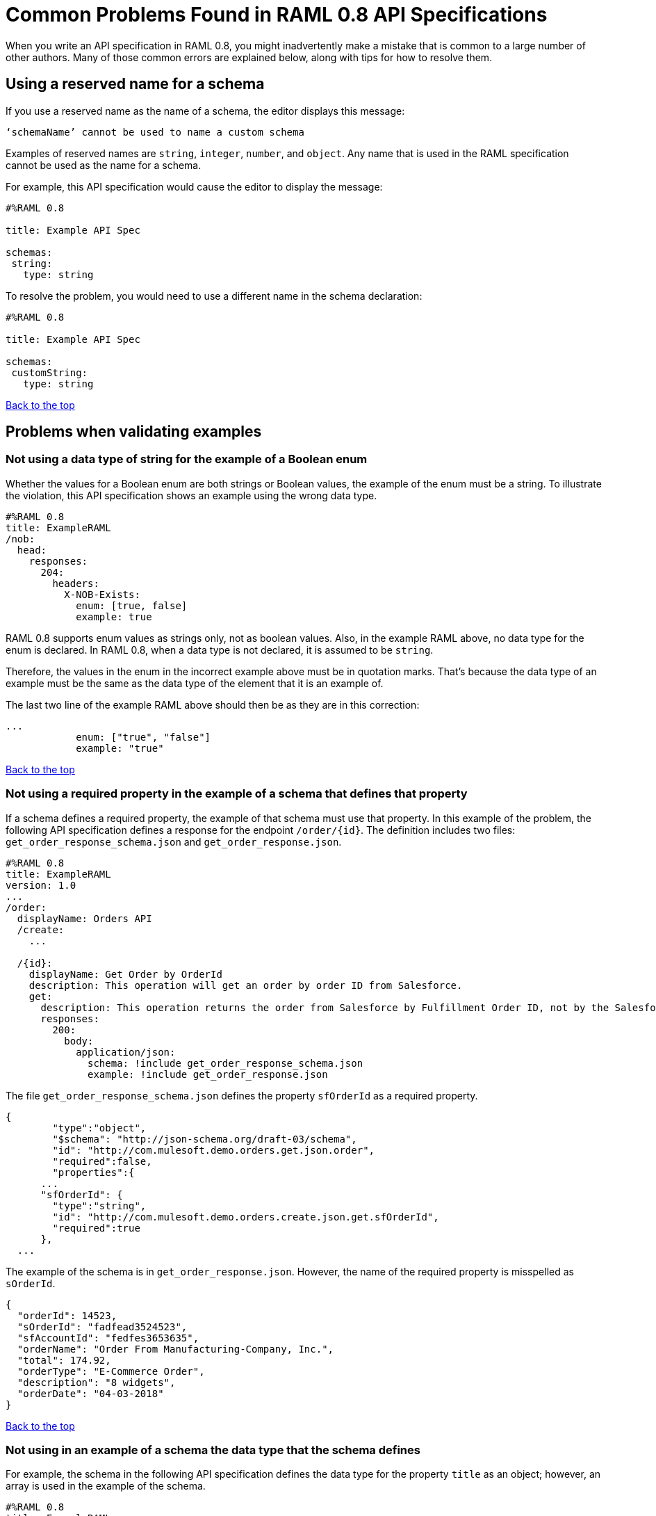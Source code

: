 = Common Problems Found in RAML 0.8 API Specifications

[[bookmark-a,Back to the top]]

When you write an API specification in RAML 0.8, you might inadvertently make a mistake that is common to a large number of other authors. Many of those common errors are explained below, along with tips for how to resolve them.



[.parser\*invalid-type-definition#parser\*invalid-type-definition]
== Using a reserved name for a schema

If you use a reserved name as the name of a schema, the editor displays this message:
----
‘schemaName’ cannot be used to name a custom schema
----

Examples of reserved names are `string`, `integer`, `number`, and `object`. Any name that is used in the RAML specification cannot be used as the name for a schema.

For example, this API specification would cause the editor to display the message:

----
#%RAML 0.8

title: Example API Spec

schemas:
 string:
   type: string
----

To resolve the problem, you would need to use a different name in the schema declaration:

----
#%RAML 0.8

title: Example API Spec

schemas:
 customString:
   type: string
----

<<Back to the top>>

[.parser\*example-validation-error#parser\*example-validation-error]
== Problems when validating examples
=== Not using a data type of string for the example of a Boolean enum
// APIMF-824

Whether the values for a Boolean enum are both strings or Boolean values, the example of the enum must be a string. To illustrate the violation, this API specification shows an example using the wrong data type.

----
#%RAML 0.8
title: ExampleRAML
/nob:
  head:
    responses:
      204:
        headers:
          X-NOB-Exists:
            enum: [true, false]
            example: true
----

RAML 0.8 supports enum values as strings only, not as boolean values. Also, in the example RAML above, no data type for the enum is declared. In RAML 0.8, when a data type is not declared, it is assumed to be `string`.

Therefore, the values in the enum in the incorrect example above must be in quotation marks. That's because the data type of an example must be the same as the data type of the element that it is an example of.

The last two line of the example RAML above should then be as they are in this correction:

----
...
            enum: ["true", "false"]
            example: "true"
----

<<Back to the top>>

=== Not using a required property in the example of a schema that defines that property
// APIMF-896

If a schema defines a required property, the example of that schema must use that property. In this example of the problem, the following API specification defines a response for the endpoint `/order/{id}`. The definition includes two files: `get_order_response_schema.json` and `get_order_response.json`.

----
#%RAML 0.8
title: ExampleRAML
version: 1.0
...
/order:
  displayName: Orders API
  /create:
    ...

  /{id}:
    displayName: Get Order by OrderId
    description: This operation will get an order by order ID from Salesforce.
    get:
      description: This operation returns the order from Salesforce by Fulfillment Order ID, not by the Salesforce unique ID.
      responses:
        200:
          body:
            application/json:
              schema: !include get_order_response_schema.json
              example: !include get_order_response.json

----

The file `get_order_response_schema.json` defines the property `sfOrderId` as a required property.
----
{
	"type":"object",
	"$schema": "http://json-schema.org/draft-03/schema",
	"id": "http://com.mulesoft.demo.orders.get.json.order",
	"required":false,
	"properties":{
      ...
      "sfOrderId": {
        "type":"string",
        "id": "http://com.mulesoft.demo.orders.create.json.get.sfOrderId",
        "required":true
      },
  ...
----

The example of the schema is in `get_order_response.json`. However, the name of the required property is misspelled as `sOrderId`.

----
{
  "orderId": 14523,
  "sOrderId": "fadfead3524523",
  "sfAccountId": "fedfes3653635",
  "orderName": "Order From Manufacturing-Company, Inc.",
  "total": 174.92,
  "orderType": "E-Commerce Order",
  "description": "8 widgets",
  "orderDate": "04-03-2018"
}
----

<<Back to the top>>

=== Not using in an example of a schema the data type that the schema defines
// APIMF-901

For example, the schema in the following API specification defines the data type for the property `title` as an object; however, an array is used in the example of the schema.



----
#%RAML 0.8
title: ExampleRAML
schemas:
  - presentation: |
      {  "$schema": "http://json-schema.org/draft-03/schema",
         "type": "object",
         "properties": {
           "title":  { "type": "string" }
         }
      }

/presentations: &presentations
  type: { typedCollection: { schema: presentation } }
  get:
    responses:
      200:
       body:
         application/json:
           example: |
             [
              {
                  "title": "Presentation Video"
              },
              {
                  "title": "Environment Spec Report"
              }
              ]

----

<<Back to the top>>

=== Using 0 or 1 as the value of an example of a Boolean
// APIMF-929

An example for a Boolean must have a value of "true" or "false". In this API specification illustrating the violation, the value of the example for the form parameter `is_public` is incorrect.


----
#%RAML 0.8
title: ExampleRAML

/upload:
  post:
    description: |
      Upload a photo
    body:
      multipart/form-data:
        formParameters:
          title:
            description: The title of the photo.
          is_public:
            type: boolean
            example: 1
----

=== Not including a property in an example
// Originally from "Common Problems in Conforming Either to RAML 0.8 or 1.0", which I'm removing.
// How should the examples change for RAML 0.8?

If an example is missing a property of the type that it is exemplifying, the editor displays this violation message:

----
should have required property 'property name'
----

For example, the property `age` is missing in the example:

----
#%RAML 0.8
title: Example API Spec

/clients:
  get:
    responses:
      200:
        body:
          application/json:
            schema: |
              {
                "$schema": "http://json-schema.org/draft-03/schema",
                "properties": {
                    "firstName": {
                      "type": "string"
                    },
                    "lastName": {
                      "type": "string"
                    },
                    "age": {
                      "type": "number",
                      "required": true
                    }
                },
                "required": false,
                "type": "object"
              }
            example:
              firstName: John
              lastName: Smith
----

Either add the property to the example or, in the type declaration, declare the property as optional.

In this case, the property is added to the example:

----
#%RAML 0.8
title: Example API Spec

/clients:
  get:
    responses:
      200:
        body:
          application/json:
            schema: |
              {
                "$schema": "http://json-schema.org/draft-03/schema",
                "properties": {
                    "firstName": {
                      "type": "string"
                    },
                    "lastName": {
                      "type": "string"
                    },
                    "age": {
                      "type": "number",
                      "required": true
                    }
                },
                "required": false,
                "type": "object"
              }
            example:
              firstName: John
              lastName: Smith
              age: 30
----

In this case, the property is declared as optional:

----
#%RAML 0.8
title: Example API Spec

/clients:
  get:
    responses:
      200:
        body:
          application/json:
            schema: |
              {
                "$schema": "http://json-schema.org/draft-03/schema",
                "properties": {
                    "firstName": {
                      "type": "string"
                    },
                    "lastName": {
                      "type": "string"
                    },
                    "age": {
                      "type": "number",
                      "required": false
                    }
                },
                "required": false,
                "type": "object"
              }
            example:
              firstName: John
              lastName: Smith
----

<<Back to the top>>


// == Common Error 7
// APIMF-1023
// *_Using absolute paths to included files_*

// Paths to included files must be relative. The following two snippets together give an example of the error. The `traits` node in the specification `api.raml` includes the file `traits.raml`, and correctly includes it with a relative path. However, the file `traits.raml` includes an example that is located in the file `common_400.example`. However, the `!include` statement uses an absolute path. The error is flagged in `api.raml` at the `traits` node.
//
// The `!include` statement in `traits.raml` should use either `./common/common_400.example` or `common/common_400.example`, rather than the absolute path.
//
// ./api.raml
//
// ----
// #%RAML 0.8
// title: ExampleRAML
// traits: !include ./common/traits.raml
//
// /booking/list:
//     is: [common_errors]
//     post:
//         body:
//             application/json:
//                 example: {}
// ----
//
// ./common/traits.raml
//
// ----
// - common_errors:
//     responses:
//       400:
//         body:
//           application/json:
//             example: !include /common/common_400.example
// ----

<<Back to the top>>

[.parser\*WebAPI-name-minLength#parser\*WebAPI-name-minLength]
== Not providing a value for the `title` node
// APIMF-1083

The `title` node cannot lack a value, as it does here:


----
#%RAML 0.8
title:
----

<<Back to the top>>

== Not using the data type of the RAML element in the example for that element
// APIMF-1088

In all cases, the data type of an example must match the data type of the element that it is an example of.

In this incorrect API specification, a query parameter is defined as a string; however, the example of the query parameter is an integer.


----
#%RAML 0.8
title: ExampleRAML
/books:
  get:
    queryParameters:
      publicationYear:
        type: string
        example: 2016
----

<<Back to the top>>

[.parser\*unresolved-reference#parser\*unresolved-reference]
== Using an invalid path for a reference inside a JSON schema
// APIMF-833

When you use the `$ref` keyword in a JSON schema, the path that you specify with it must start at the root of the schema. For example, the `$ref` keyword used for the property `input2` in the following schema uses an incorrect path to refer to the property `input`.
----
#%RAML 0.8
title: ExampleRAML
version: v1
schemas:
- authCodeResponse : |
    {
      "$schema": "http://json-schema.org/draft-04/schema",
      "properties": {
        "input": {
          "type": "string"
        },
        "input2": {
          "$ref": "input"
        }
      },
       "type": "object"
    }
----
The path must start at the root level of the schema and descend through the tree structure. This example of the schema shows the same `$ref` keyword using the correct path.
----
{
      "$schema": "http://json-schema.org/draft-04/schema",
      "properties": {
        "input": {
          "type": "string"
        },
        "input2": {
          "$ref": "#/properties/input"
        }
      },
       "type": "object"
    }

----

<<Back to the top>>

[.parser\*unused-base-uri-parameter#parser\*unused-base-uri-parameter]
== Declaring a URI parameter that is never used
// Originally from "Common Problems in Conforming Either to RAML 0.8 or 1.0", which I'm removing.
// How should the examples change for RAML 0.8?

If an API specification declares a URI parameter, but then does not use that parameter, the editor displays this warning message:

----
unused uri parameter “parameter”
----

If the parameter is declared as a base URI parameter, but is not used, then this is the warning message:
----
unused base uri parameter “parameter”
----

For example, the following API specification would generate two warning messages:

----
unused uri parameter "unusedParam"
----

----
unused base uri parameter "unusedUriParam"
----

----
#%RAML 0.8
title: test

baseUri: http://param.raml/a/{baseUriParam1}/{nonExists}/{baseUriParam2}

baseUriParameters:
 baseUriParam1:
    type: string
 baseUriParam2:
    type: string
 unusedParam:
    type: string

/endpoint/{uriParam1}/{nonExistsUri}:
 uriParameters:
   uriParam1:
     type: string
   unusedUriParam:
     type: string
----

To resolve the warning messages, you would simply need to remove the lines that declare these parameters:

----
#%RAML 0.8
title: test

baseUri: http://param.raml/a/{baseUriParam1}/{nonExists}/{baseUriParam2}

baseUriParameters:
 baseUriParam1:
   type: string
 baseUriParam2:
     type: string

/endpoint/{uriParam1}/{nonExistsUri}:
 uriParameters:
   uriParam1:
     type: string
----

<<Back to the top>>


[.parser\*Payload-mediaType-minCount#parser\*Payload-mediaType-minCount]
== Not declaring a media type for a payload
// Originally from "Common Problems in Conforming Either to RAML 0.8 or 1.0", which I'm removing.

If the declaration of a payload does not declare a media type, the editor displays this message:

----
Payload media type is mandatory
----

For example, the editor would display this message for the following API specification:

----
#%RAML 0.8
title: Example API Spec
/media:
 get:
   responses:
     200:
       body:
         type: string
----

There are two methods that you can choose from to resolve the problem:

* Declare the media type locally in the payload declaration.
+
----
#%RAML 0.8
title: Example API Spec
/media:
 get:
   responses:
     200:
       body:
        application/json:
         type: string
----

* Specify the default media type globally for the API specification.
+
----
#%RAML 0.8
title: Example API Spec

mediaType: application/json

/media:
 get:
   responses:
     200:
       body:
         type: string
----

The following example uses both a global and a local declaration. In this case, the `mediaType` node defines acceptable media types as `application/json` and `application/xml`. The first type, `Person`, returns a body that is in either media type. However, the second type, `Another`, overrides the global declaration with a local one, and returns only a JSON body.

----
#%RAML 0.8
title: New API
mediaType: [ application/json, application/xml ]
schemas:
  Person:
  Another:
/list:
  get:
    responses:
      200:
        body: Person
/send:
  post:
    body:
      application/json:
        schema: Another
----

<<Back to the top>>


== Not referencing fragments by using the `!include` tag
// Originally from "Common Problems in Conforming Either to RAML 0.8 or 1.0", which I'm removing.

If an API specification uses the key `uses` to reference fragments, the editor displays this message:

----
Fragments must be imported by using '!include'
----

<<Back to the top>>


== Not applying libraries by using the `uses` key
// Originally from "Common Problems in Conforming Either to RAML 0.8 or 1.0", which I'm removing.

If an API specification uses the `!include` tag to apply a library, the editor displays this message:

----
Libraries must be applied by using 'uses'
----

<<Back to the top>>

[.parser\*syaml-error#parser\*syaml-error]
== Problems with syntax
=== Including a schema that contains invalid JSON
// APIMF-841
// Originally from "Common Problems in Conforming Either to RAML 0.8 or 1.0", which I'm removing.


The JSON in files that are included in the value of the `schemas` property must be valid.

The first example includes the schema `appSwitcher.json`. However, the second shows that there is an error in the JSON: at the end of the last value, there is a comma, though there should instead be a quotation mark.


----
#%RAML 0.8
title: ExampleRAML
schemas:
  - appSwitcher: !include schemas/appSwitcher.json
----


----
{
  "appMenuItems" : [
    {
      "type" : "Tabset" ,
      "content" : null ,
      "icons" : null ,
      "colors" : null ,
      "label" : "Call Center" ,
      "url" : "/home/home.jsp?tsid=02uxx00000056Sr"
    } , {
      "type" : "Tabset" ,
      "content" : null ,
      "icons" : null ,
      "colors" : null ,
      "label" : "Community" ,
      "url" : "/home/home.jsp?tsid=02uxx00000056Sw"
    } , {
      "type" : "Tabset" ,
      "content" : null ,
      "icons" : null ,
      "colors" : null ,
      "label" : "App Launcher" ,
      "url" : "/app/mgmt/applauncher/appLauncher.apexp?tsid=02uxx00000056Sx,
    }
  ]
}
----

<<Back to the top>>

=== Using invalid JSON in examples of JSON schemas
// APIMF-1069
// Originally from "Common Problems in Conforming Either to RAML 0.8 or 1.0", which I'm removing.


Examples of JSON schemas must be valid, unlike the example in the following API specification:


----
#%RAML 0.8
title: ExampleRAML
...
/api:
  get:
    responses:
      200:
        body:
          application/json:
            schema:
              {
                "type": "object",
                "required": true,
                "$schema": "http://json-schema.org/draft-03/schema",
                "properties": {
                  "a": {
                    "type": "boolean",
                    "required": true
                  }
                }
              }
            example:
              {
                "a: {
                  "a": ""
                }
----


<<Back to the top>>

=== Not providing a YAML map when a facet requires one

When a facet is described in the RAML 0.8 specification as requiring a map as a value, but the API specification doesn't provide a map, the editor returns the message `YAML map expected`.

Here is an example of the error:

----
#%RAML 0.8
title: Test
version: 1.0
securitySchemes:
  basic:
    type: Basic Authentication
    settings:
----

There are two ways to fix the error.

* Provide a map as a value.
+
----
#%RAML 0.8
title: Test
version: 1.0
securitySchemes:
  basic:
    type: Basic Authentication
    settings:
      requestTokenUri: https://api.mysampleapi.com/1/oauth/request_token
----

* Delete the facet -- in this case, `settings` -- that requires a map.
+
----
#%RAML 0.8
title: Test
version: 1.0
securitySchemes:
  basic:
    type: Basic Authentication
----

<<Back to the top>>

[.parser\*closed-shape#parser\*closed-shape]
== Using an unsupported property

This error occurs if you use an undefined facet.

Example error message:: `Property invalidfacet not supported in a RAML 0.8 webApi node`, where `invalidfacet` is the name of a facet that is not defined in the RAML specification.

Here is an example that would generate this error:

.Incorrect Example vs. Corrected Example
[cols="1a,1a"]
|====
| Incorrect | Correct

|
[Incorrect example]
----
#%RAML 0.8
title: Test
invalidfacet:
version:
----
|
[Fixed example]
----
#%RAML 0.8
title: Test
version:
----
|====


<<Back to the top>>

[.parser\*unresolved-parameter#parser\*unresolved-parameter]
== Declaring an undefined type in a header

This error occurs when a non-existent type is specified in a header.

Error message:: `Cannot declare unresolved parameter`

In the incorrect example below, the value for the header `myHeader` has a typo. It is specified as `strang`, not as `string`.

.Incorrect Example vs. Corrected Example
[cols="1a,1a"]
|====
| Incorrect | Correct

|
[Incorrect example]
----
#%RAML 0.8
title: test

/endpoint:
  post:
    headers:
      myHeader: strang
----
|
[Fixed example]
----
#%RAML 0.8
title: test

/endpoint:
  post:
    headers:
      myHeader: string
----
|====

<<Back to the top>>
